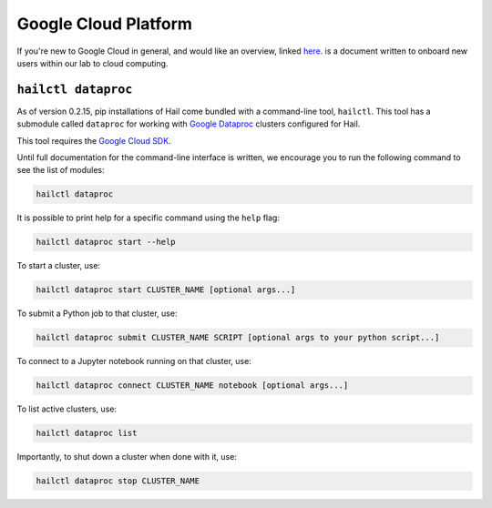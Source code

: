 =====================
Google Cloud Platform
=====================

If you're new to Google Cloud in general, and would like an overview, linked 
`here <https://github.com/danking/hail-cloud-docs/blob/master/how-to-cloud.md>`__.
is a document written to onboard new users within our lab to cloud computing.

``hailctl dataproc``
--------------------

As of version 0.2.15, pip installations of Hail come bundled with a command-line
tool, ``hailctl``. This tool has a submodule called ``dataproc`` for working with
`Google Dataproc <https://cloud.google.com/dataproc/>`__ clusters configured for Hail.

This tool requires the `Google Cloud SDK <https://cloud.google.com/sdk/gcloud/>`__.

Until full documentation for the command-line interface is written, we encourage
you to run the following command to see the list of modules:

.. code-block:: text

    hailctl dataproc

It is possible to print help for a specific command using the ``help`` flag:

.. code-block:: text

    hailctl dataproc start --help

To start a cluster, use:

.. code-block:: text

    hailctl dataproc start CLUSTER_NAME [optional args...]

To submit a Python job to that cluster, use:

.. code-block:: text

    hailctl dataproc submit CLUSTER_NAME SCRIPT [optional args to your python script...]

To connect to a Jupyter notebook running on that cluster, use:

.. code-block:: text

    hailctl dataproc connect CLUSTER_NAME notebook [optional args...]

To list active clusters, use:

.. code-block:: text

    hailctl dataproc list

Importantly, to shut down a cluster when done with it, use:

.. code-block:: text

    hailctl dataproc stop CLUSTER_NAME